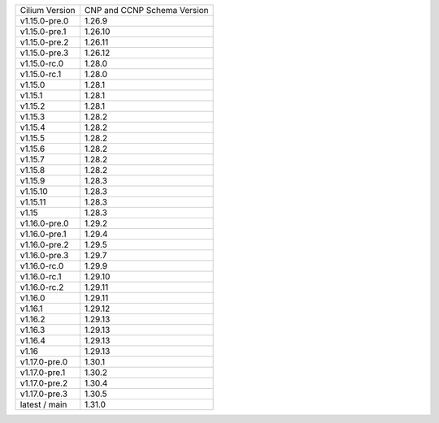 +--------------------+----------------+
| Cilium             | CNP and CCNP   |
| Version            | Schema Version |
+--------------------+----------------+
| v1.15.0-pre.0      | 1.26.9         |
+--------------------+----------------+
| v1.15.0-pre.1      | 1.26.10        |
+--------------------+----------------+
| v1.15.0-pre.2      | 1.26.11        |
+--------------------+----------------+
| v1.15.0-pre.3      | 1.26.12        |
+--------------------+----------------+
| v1.15.0-rc.0       | 1.28.0         |
+--------------------+----------------+
| v1.15.0-rc.1       | 1.28.0         |
+--------------------+----------------+
| v1.15.0            | 1.28.1         |
+--------------------+----------------+
| v1.15.1            | 1.28.1         |
+--------------------+----------------+
| v1.15.2            | 1.28.1         |
+--------------------+----------------+
| v1.15.3            | 1.28.2         |
+--------------------+----------------+
| v1.15.4            | 1.28.2         |
+--------------------+----------------+
| v1.15.5            | 1.28.2         |
+--------------------+----------------+
| v1.15.6            | 1.28.2         |
+--------------------+----------------+
| v1.15.7            | 1.28.2         |
+--------------------+----------------+
| v1.15.8            | 1.28.2         |
+--------------------+----------------+
| v1.15.9            | 1.28.3         |
+--------------------+----------------+
| v1.15.10           | 1.28.3         |
+--------------------+----------------+
| v1.15.11           | 1.28.3         |
+--------------------+----------------+
| v1.15              | 1.28.3         |
+--------------------+----------------+
| v1.16.0-pre.0      | 1.29.2         |
+--------------------+----------------+
| v1.16.0-pre.1      | 1.29.4         |
+--------------------+----------------+
| v1.16.0-pre.2      | 1.29.5         |
+--------------------+----------------+
| v1.16.0-pre.3      | 1.29.7         |
+--------------------+----------------+
| v1.16.0-rc.0       | 1.29.9         |
+--------------------+----------------+
| v1.16.0-rc.1       | 1.29.10        |
+--------------------+----------------+
| v1.16.0-rc.2       | 1.29.11        |
+--------------------+----------------+
| v1.16.0            | 1.29.11        |
+--------------------+----------------+
| v1.16.1            | 1.29.12        |
+--------------------+----------------+
| v1.16.2            | 1.29.13        |
+--------------------+----------------+
| v1.16.3            | 1.29.13        |
+--------------------+----------------+
| v1.16.4            | 1.29.13        |
+--------------------+----------------+
| v1.16              | 1.29.13        |
+--------------------+----------------+
| v1.17.0-pre.0      | 1.30.1         |
+--------------------+----------------+
| v1.17.0-pre.1      | 1.30.2         |
+--------------------+----------------+
| v1.17.0-pre.2      | 1.30.4         |
+--------------------+----------------+
| v1.17.0-pre.3      | 1.30.5         |
+--------------------+----------------+
| latest / main      | 1.31.0         |
+--------------------+----------------+
